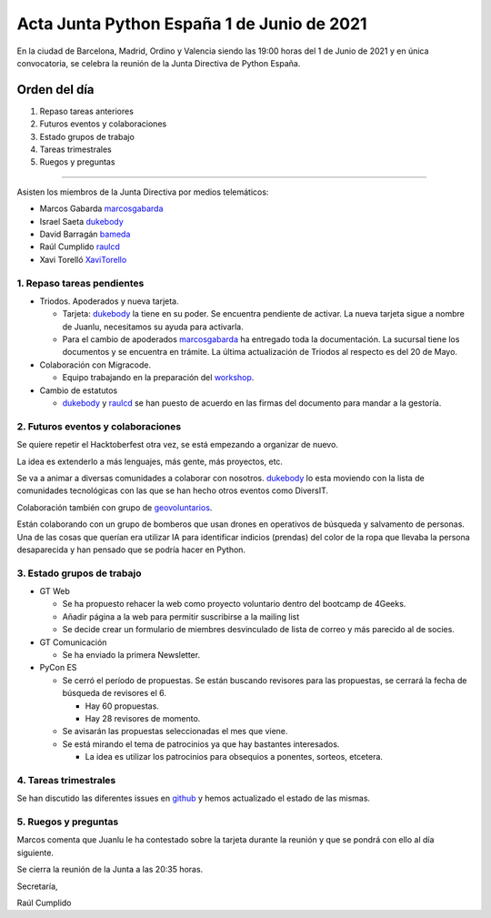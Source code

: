 Acta Junta Python España 1 de Junio de 2021
===========================================

En la ciudad de Barcelona, Madrid, Ordino y Valencia siendo las 19:00 horas del 1 de Junio de 2021
y en única convocatoria, se celebra la reunión de la Junta Directiva de Python España.

Orden del día
~~~~~~~~~~~~~

1. Repaso tareas anteriores
2. Futuros eventos y colaboraciones
3. Estado grupos de trabajo
4. Tareas trimestrales
5. Ruegos y preguntas

-------------------------------------------

Asisten los miembros de la Junta Directiva por medios telemáticos:

- Marcos Gabarda marcosgabarda_
- Israel Saeta dukebody_
- David Barragán bameda_
- Raúl Cumplido raulcd_
- Xavi Torelló XaviTorello_


1. Repaso tareas pendientes
^^^^^^^^^^^^^^^^^^^^^^^^^^^

- Triodos. Apoderados y nueva tarjeta.

  - Tarjeta: dukebody_ la tiene en su poder. Se encuentra pendiente de activar. La nueva tarjeta sigue a nombre de Juanlu, necesitamos su ayuda para activarla.

  - Para el cambio de apoderados marcosgabarda_ ha entregado toda la documentación. La sucursal tiene los documentos y se encuentra en trámite. La última actualización de Triodos al respecto es del 20 de Mayo.

- Colaboración con Migracode.

  - Equipo trabajando en la preparación del `workshop <https://github.com/python-spain/migracode-workshop>`_.

- Cambio de estatutos

  - dukebody_ y raulcd_ se han puesto de acuerdo en las firmas del documento para mandar a la gestoría.

2. Futuros eventos y colaboraciones
^^^^^^^^^^^^^^^^^^^^^^^^^^^^^^^^^^^

Se quiere repetir el Hacktoberfest otra vez, se está empezando a organizar de nuevo.

La idea es extenderlo a más lenguajes, más gente, más proyectos, etc.

Se va a animar a diversas comunidades a colaborar con nosotros. dukebody_ lo esta moviendo con la lista de comunidades tecnológicas con las que se han hecho otros eventos como DiversIT.

Colaboración también con grupo de `geovoluntarios <https://geovoluntarios.org/>`_.

Están colaborando con un grupo de bomberos que usan drones en operativos de búsqueda y salvamento de personas. Una de las cosas que querían era utilizar IA para identificar indicios (prendas) del color de la ropa que llevaba la persona desaparecida y han pensado que se podría hacer en Python.

3. Estado grupos de trabajo
^^^^^^^^^^^^^^^^^^^^^^^^^^^

- GT Web

  - Se ha propuesto rehacer la web como proyecto voluntario dentro del bootcamp de 4Geeks.

  - Añadir página a la web para permitir suscribirse a la mailing list

  - Se decide crear un formulario de miembres desvinculado de lista de correo y más parecido al de socies.

- GT Comunicación

  - Se ha enviado la primera Newsletter.

- PyCon ES

  - Se cerró el período de propuestas. Se están buscando revisores para las propuestas, se cerrará la fecha de búsqueda de revisores el 6.

    - Hay 60 propuestas.

    - Hay 28 revisores de momento.

  - Se avisarán las propuestas seleccionadas el mes que viene.

  - Se está mirando el tema de patrocinios ya que hay bastantes interesados.

    - La idea es utilizar los patrocinios para obsequios a ponentes, sorteos, etcetera.

4. Tareas trimestrales
^^^^^^^^^^^^^^^^^^^^^^

Se han discutido las diferentes issues en `github <https://github.com/python-spain/asociacion/issues?q=is%3Aissue+is%3Aopen+label%3A2021-T2>`_ y hemos actualizado el estado de las mismas.

5. Ruegos y preguntas
^^^^^^^^^^^^^^^^^^^^^

Marcos comenta que Juanlu le ha contestado sobre la tarjeta durante la reunión 
y que se pondrá con ello al día siguiente.

Se cierra la reunión de la Junta a las 20:35 horas.

Secretaría,

Raúl Cumplido

.. _XaviTorello: https://github.com/XaviTorello
.. _marcosgabarda: https://github.com/marcosgabarda
.. _raulcd: https://github.com/raulcd
.. _dukebody: https://github.com/dukebody
.. _yamila-moreno: https://github.com/yamila-moreno
.. _bameda: https://github.com/bameda)
.. _atugores: https://github.com/atugores)
